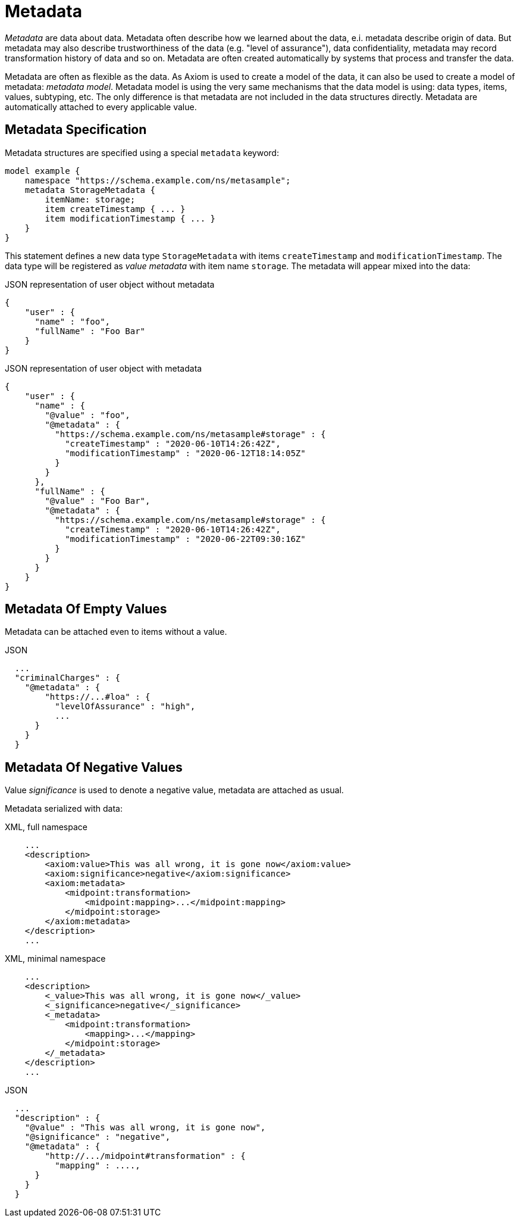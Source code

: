 = Metadata

_Metadata_ are data about data.
Metadata often describe how we learned about the data, e.i. metadata describe origin of data.
But metadata may also describe trustworthiness of the data (e.g. "level of assurance"), data confidentiality, metadata may record transformation history of data and so on.
Metadata are often created automatically by systems that process and transfer the data.

Metadata are often as flexible as the data.
As Axiom is used to create a model of the data, it can also be used to create a model of metadata: _metadata model_.
Metadata model is using the very same mechanisms that the data model is using: data types, items, values, subtyping, etc.
The only difference is that metadata are not included in the data structures directly.
Metadata are automatically attached to every applicable value.

== Metadata Specification

Metadata structures are specified using a special `metadata` keyword:

[source,axiom]
----
model example {
    namespace "https://schema.example.com/ns/metasample";
    metadata StorageMetadata {
        itemName: storage;
        item createTimestamp { ... }
        item modificationTimestamp { ... }
    }
}
----

This statement defines a new data type `StorageMetadata` with items `createTimestamp` and `modificationTimestamp`.
The data type will be registered as _value metadata_ with item name `storage`.
The metadata will appear mixed into the data:

.JSON representation of user object without metadata
[source,json]
----
{
    "user" : {
      "name" : "foo",
      "fullName" : "Foo Bar"
    }
}
----

.JSON representation of user object with metadata
[source,json]
----
{
    "user" : {
      "name" : {
        "@value" : "foo",
        "@metadata" : {
          "https://schema.example.com/ns/metasample#storage" : {
            "createTimestamp" : "2020-06-10T14:26:42Z",
            "modificationTimestamp" : "2020-06-12T18:14:05Z"
          }
        }
      },
      "fullName" : {
        "@value" : "Foo Bar",
        "@metadata" : {
          "https://schema.example.com/ns/metasample#storage" : {
            "createTimestamp" : "2020-06-10T14:26:42Z",
            "modificationTimestamp" : "2020-06-22T09:30:16Z"
          }
        }
      }
    }
}
----

== Metadata Of Empty Values

Metadata can be attached even to items without a value.

.JSON
[source,json]
----
  ...
  "criminalCharges" : {
    "@metadata" : {
        "https://...#loa" : {
          "levelOfAssurance" : "high",
          ...
      }
    }
  }
----


== Metadata Of Negative Values

// TODO: move to "Completeness"?

Value _significance_ is used to denote a negative value, metadata are attached as usual.

Metadata serialized with data:

.XML, full namespace
[source,xml]
----
    ...
    <description>
        <axiom:value>This was all wrong, it is gone now</axiom:value>
        <axiom:significance>negative</axiom:significance>
        <axiom:metadata>
            <midpoint:transformation>
                <midpoint:mapping>...</midpoint:mapping>
            </midpoint:storage>
        </axiom:metadata>
    </description>
    ...
----

.XML, minimal namespace
[source,xml]
----
    ...
    <description>
        <_value>This was all wrong, it is gone now</_value>
        <_significance>negative</_significance>
        <_metadata>
            <midpoint:transformation>
                <mapping>...</mapping>
            </midpoint:storage>
        </_metadata>
    </description>
    ...
----


.JSON
[source,json]
----
  ...
  "description" : {
    "@value" : "This was all wrong, it is gone now",
    "@significance" : "negative",
    "@metadata" : {
        "http://.../midpoint#transformation" : {
          "mapping" : ....,
      }
    }
  }
----



// TODO: application of metadata to metadata
